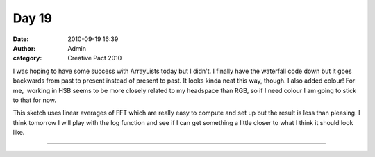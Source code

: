Day 19 
#######
:date: 2010-09-19 16:39
:author: Admin
:category: Creative Pact 2010

I was hoping to have some success with ArrayLists today but I didn't. I
finally have the waterfall code down but it goes backwards from past to
present instead of present to past. It looks kinda neat this way,
though. I also added colour! For me,  working in HSB seems to be more
closely related to my headspace than RGB, so if I need colour I am going
to stick to that for now.

This sketch uses linear averages of FFT which are really easy to compute
and set up but the result is less than pleasing. I think tomorrow I will
play with the log function and see if I can get something a little
closer to what I think it should look like.

.. image:: /img/blog/creative-pact-2010/screen-0090.jpg
    :alt: Screenshot of software.

.. image:: /img/blog/creative-pact-2010/screen-0841.jpg
    :alt: Screenshot of software.

--------------

.. raw:: html

    <script src="http://gist-it.appspot.com/github/drart/CREATIVEPACT/blob/master/DAY19/DAY19.pde"></script>

